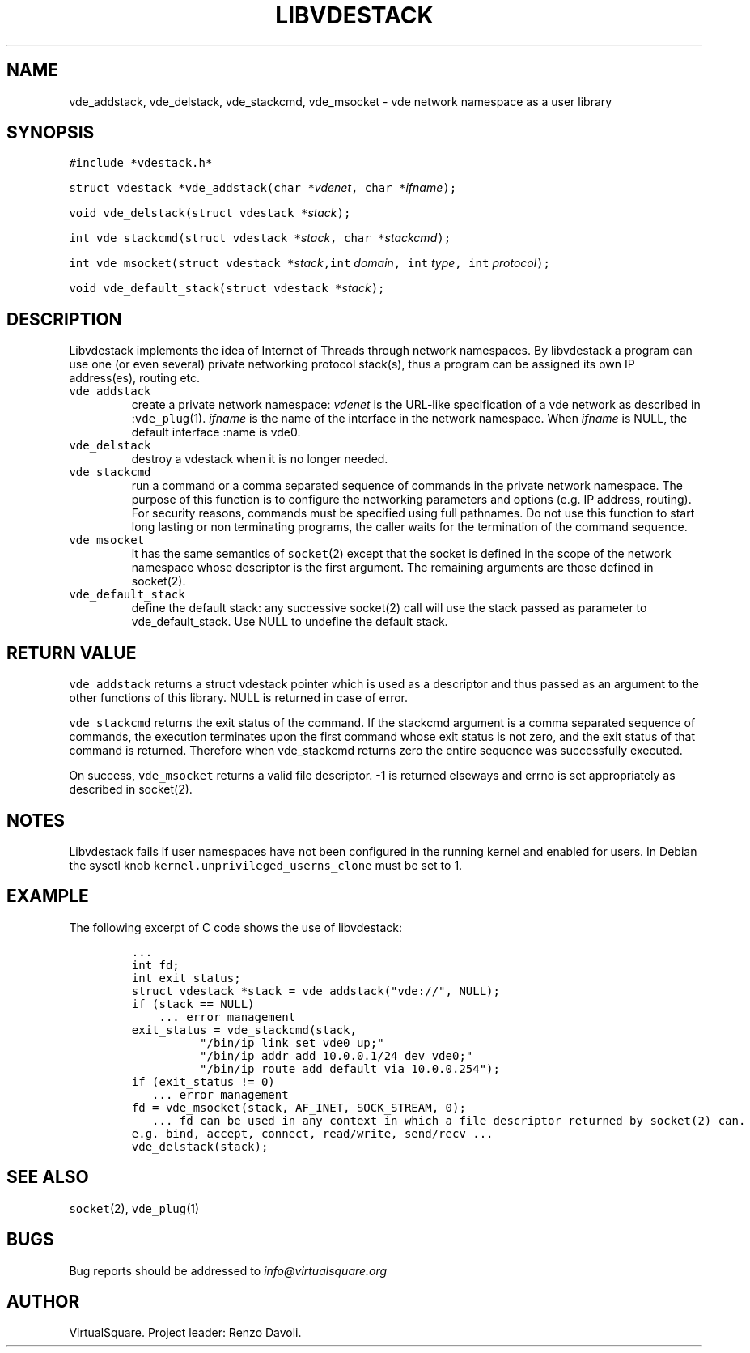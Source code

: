 .\" Copyright (C) 2019 VirtualSquare. Project Leader: Renzo Davoli
.\"
.\" This is free documentation; you can redistribute it and/or
.\" modify it under the terms of the GNU General Public License,
.\" as published by the Free Software Foundation, either version 2
.\" of the License, or (at your option) any later version.
.\"
.\" The GNU General Public License's references to "object code"
.\" and "executables" are to be interpreted as the output of any
.\" document formatting or typesetting system, including
.\" intermediate and printed output.
.\"
.\" This manual is distributed in the hope that it will be useful,
.\" but WITHOUT ANY WARRANTY; without even the implied warranty of
.\" MERCHANTABILITY or FITNESS FOR A PARTICULAR PURPOSE.  See the
.\" GNU General Public License for more details.
.\"
.\" You should have received a copy of the GNU General Public
.\" License along with this manual; if not, write to the Free
.\" Software Foundation, Inc., 51 Franklin St, Fifth Floor, Boston,
.\" MA 02110-1301 USA.
.\"
.\" Automatically generated by Pandoc 2.17.1.1
.\"
.\" Define V font for inline verbatim, using C font in formats
.\" that render this, and otherwise B font.
.ie "\f[CB]x\f[]"x" \{\
. ftr V B
. ftr VI BI
. ftr VB B
. ftr VBI BI
.\}
.el \{\
. ftr V CR
. ftr VI CI
. ftr VB CB
. ftr VBI CBI
.\}
.TH "LIBVDESTACK" "3" "December 2022" "VirtualSquare" "Library Functions Manual"
.hy
.SH NAME
.PP
vde_addstack, vde_delstack, vde_stackcmd, vde_msocket - vde network
namespace as a user library
.SH SYNOPSIS
.PP
\f[V]#include *vdestack.h*\f[R]
.PP
\f[V]struct vdestack *vde_addstack(char *\f[R]\f[I]vdenet\f[R]\f[V], char *\f[R]\f[I]ifname\f[R]\f[V]);\f[R]
.PP
\f[V]void vde_delstack(struct vdestack *\f[R]\f[I]stack\f[R]\f[V]);\f[R]
.PP
\f[V]int vde_stackcmd(struct vdestack *\f[R]\f[I]stack\f[R]\f[V], char *\f[R]\f[I]stackcmd\f[R]\f[V]);\f[R]
.PP
\f[V]int vde_msocket(struct vdestack *\f[R]\f[I]stack\f[R]\f[V],int\f[R]
\f[I]domain\f[R]\f[V], int\f[R] \f[I]type\f[R]\f[V], int\f[R]
\f[I]protocol\f[R]\f[V]);\f[R]
.PP
\f[V]void vde_default_stack(struct vdestack *\f[R]\f[I]stack\f[R]\f[V]);\f[R]
.SH DESCRIPTION
.PP
Libvdestack implements the idea of Internet of Threads through network
namespaces.
By libvdestack a program can use one (or even several) private
networking protocol stack(s), thus a program can be assigned its own IP
address(es), routing etc.
.TP
\f[V]vde_addstack\f[R]
create a private network namespace: \f[I]vdenet\f[R] is the URL-like
specification of a vde network as described in :\f[V]vde_plug\f[R](1).
\f[I]ifname\f[R] is the name of the interface in the network namespace.
When \f[I]ifname\f[R] is NULL, the default interface :name is vde0.
.TP
\f[V]vde_delstack\f[R]
destroy a vdestack when it is no longer needed.
.TP
\f[V]vde_stackcmd\f[R]
run a command or a comma separated sequence of commands in the private
network namespace.
The purpose of
this function is to configure the networking parameters and options
(e.g.\ IP address, routing).
For security reasons,
commands must be specified using full pathnames.
Do not use this function to start long lasting or non terminating
programs,
the caller waits for the termination of the command sequence.
.TP
\f[V]vde_msocket\f[R]
it has the same semantics of \f[V]socket\f[R](2) except that the socket
is defined in the scope of the network namespace
whose descriptor is the first argument.
The remaining arguments are those defined in socket(2).
.TP
\f[V]vde_default_stack\f[R]
define the default stack: any successive socket(2) call will use the
stack passed as parameter to
vde_default_stack.
Use NULL to undefine the default stack.
.SH RETURN VALUE
.PP
\f[V]vde_addstack\f[R] returns a struct vdestack pointer which is used
as a descriptor and thus passed as an argument to the other functions of
this library.
NULL is returned in case of error.
.PP
\f[V]vde_stackcmd\f[R] returns the exit status of the command.
If the stackcmd argument is a comma separated sequence of commands, the
execution terminates upon the first command whose exit status is not
zero, and the exit status of that command is returned.
Therefore when vde_stackcmd returns zero the entire sequence was
successfully executed.
.PP
On success, \f[V]vde_msocket\f[R] returns a valid file descriptor.
-1 is returned elseways and errno is set appropriately as described in
socket(2).
.SH NOTES
.PP
Libvdestack fails if user namespaces have not been configured in the
running kernel and enabled for users.
In Debian the sysctl knob \f[V]kernel.unprivileged_userns_clone\f[R]
must be set to 1.
.SH EXAMPLE
.PP
The following excerpt of C code shows the use of libvdestack:
.IP
.nf
\f[C]
\&...
int fd;
int exit_status;
struct vdestack *stack = vde_addstack(\[dq]vde://\[dq], NULL);
if (stack == NULL)
    ... error management
exit_status = vde_stackcmd(stack,
          \[dq]/bin/ip link set vde0 up;\[dq]
          \[dq]/bin/ip addr add 10.0.0.1/24 dev vde0;\[dq]
          \[dq]/bin/ip route add default via 10.0.0.254\[dq]);
if (exit_status != 0)
   ... error management
fd = vde_msocket(stack, AF_INET, SOCK_STREAM, 0);
   ... fd can be used in any context in which a file descriptor returned by socket(2) can.
e.g. bind, accept, connect, read/write, send/recv ...
vde_delstack(stack);
\f[R]
.fi
.SH SEE ALSO
.PP
\f[V]socket\f[R](2), \f[V]vde_plug\f[R](1)
.SH BUGS
.PP
Bug reports should be addressed to \f[I]info\[at]virtualsquare.org\f[R]
.SH AUTHOR
.PP
VirtualSquare.
Project leader: Renzo Davoli.

